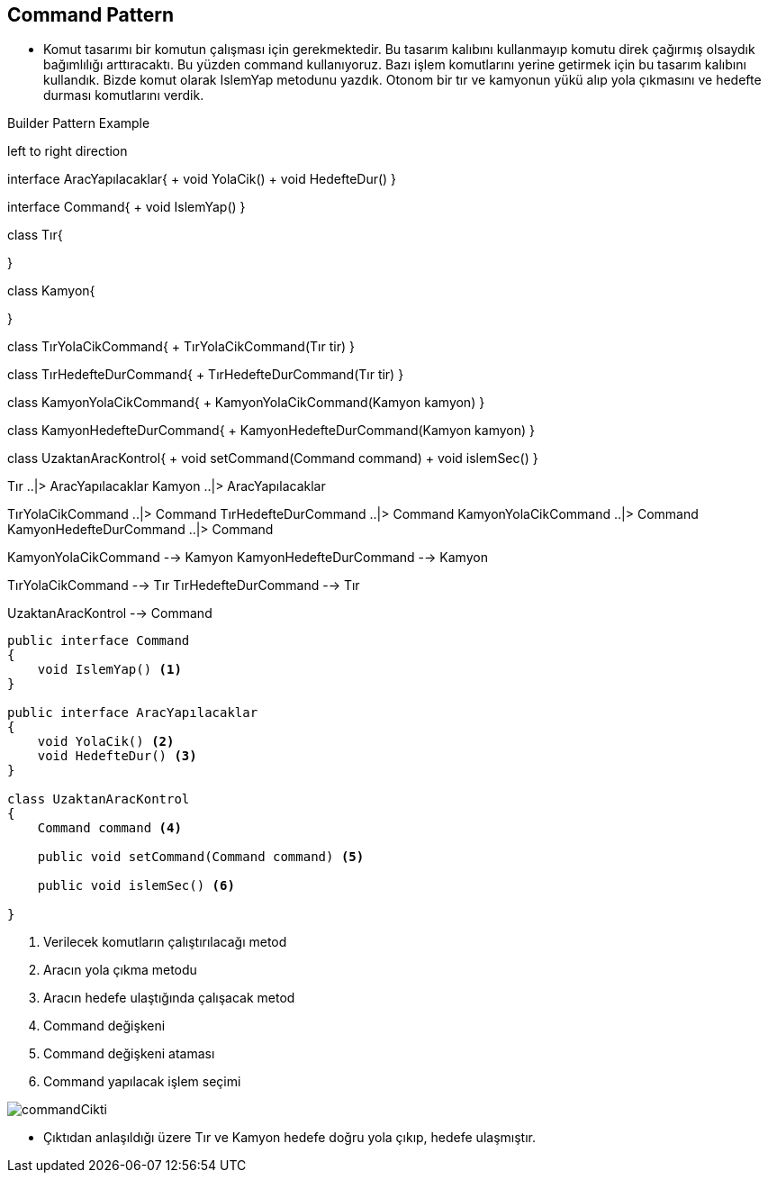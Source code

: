 == Command Pattern

* Komut tasarımı bir komutun çalışması için gerekmektedir. Bu tasarım kalıbını kullanmayıp komutu direk çağırmış olsaydık bağımlılığı arttıracaktı. Bu yüzden command kullanıyoruz. Bazı işlem komutlarını yerine getirmek için bu tasarım kalıbını kullandık. Bizde komut olarak IslemYap metodunu yazdık. Otonom bir tır ve kamyonun yükü alıp yola çıkmasını ve hedefte durması komutlarını verdik.


.Builder Pattern Example
[uml,file="command_design.png"]
--

left to right direction

interface AracYapılacaklar{
    + void YolaCik()
    + void HedefteDur()
}

interface Command{
    + void IslemYap()
} 

class Tır{

}

class Kamyon{

}

class TırYolaCikCommand{
    + TırYolaCikCommand(Tır tir)
}


class TırHedefteDurCommand{
    + TırHedefteDurCommand(Tır tir)
}


class KamyonYolaCikCommand{
    + KamyonYolaCikCommand(Kamyon kamyon)
}

class KamyonHedefteDurCommand{
    + KamyonHedefteDurCommand(Kamyon kamyon)
}

class UzaktanAracKontrol{
    + void setCommand(Command command)
    + void islemSec()
}


Tır ..|> AracYapılacaklar
Kamyon ..|> AracYapılacaklar

TırYolaCikCommand ..|> Command
TırHedefteDurCommand ..|> Command
KamyonYolaCikCommand ..|> Command
KamyonHedefteDurCommand ..|> Command

KamyonYolaCikCommand --> Kamyon
KamyonHedefteDurCommand --> Kamyon

TırYolaCikCommand --> Tır
TırHedefteDurCommand --> Tır

UzaktanAracKontrol --> Command


--

[source,C#]
----
public interface Command
{
    void IslemYap() <1>
}

public interface AracYapılacaklar
{
    void YolaCik() <2>
    void HedefteDur() <3>
}

class UzaktanAracKontrol
{
    Command command <4>

    public void setCommand(Command command) <5>
    
    public void islemSec() <6>
    
}

----
<1> Verilecek komutların çalıştırılacağı metod
<2> Aracın yola çıkma metodu
<3> Aracın hedefe ulaştığında çalışacak metod
<4> Command değişkeni
<5> Command değişkeni ataması
<6> Command yapılacak işlem seçimi

image::commandCikti.png[]

--
* Çıktıdan anlaşıldığı üzere Tır ve Kamyon hedefe doğru yola çıkıp, hedefe ulaşmıştır.


--

